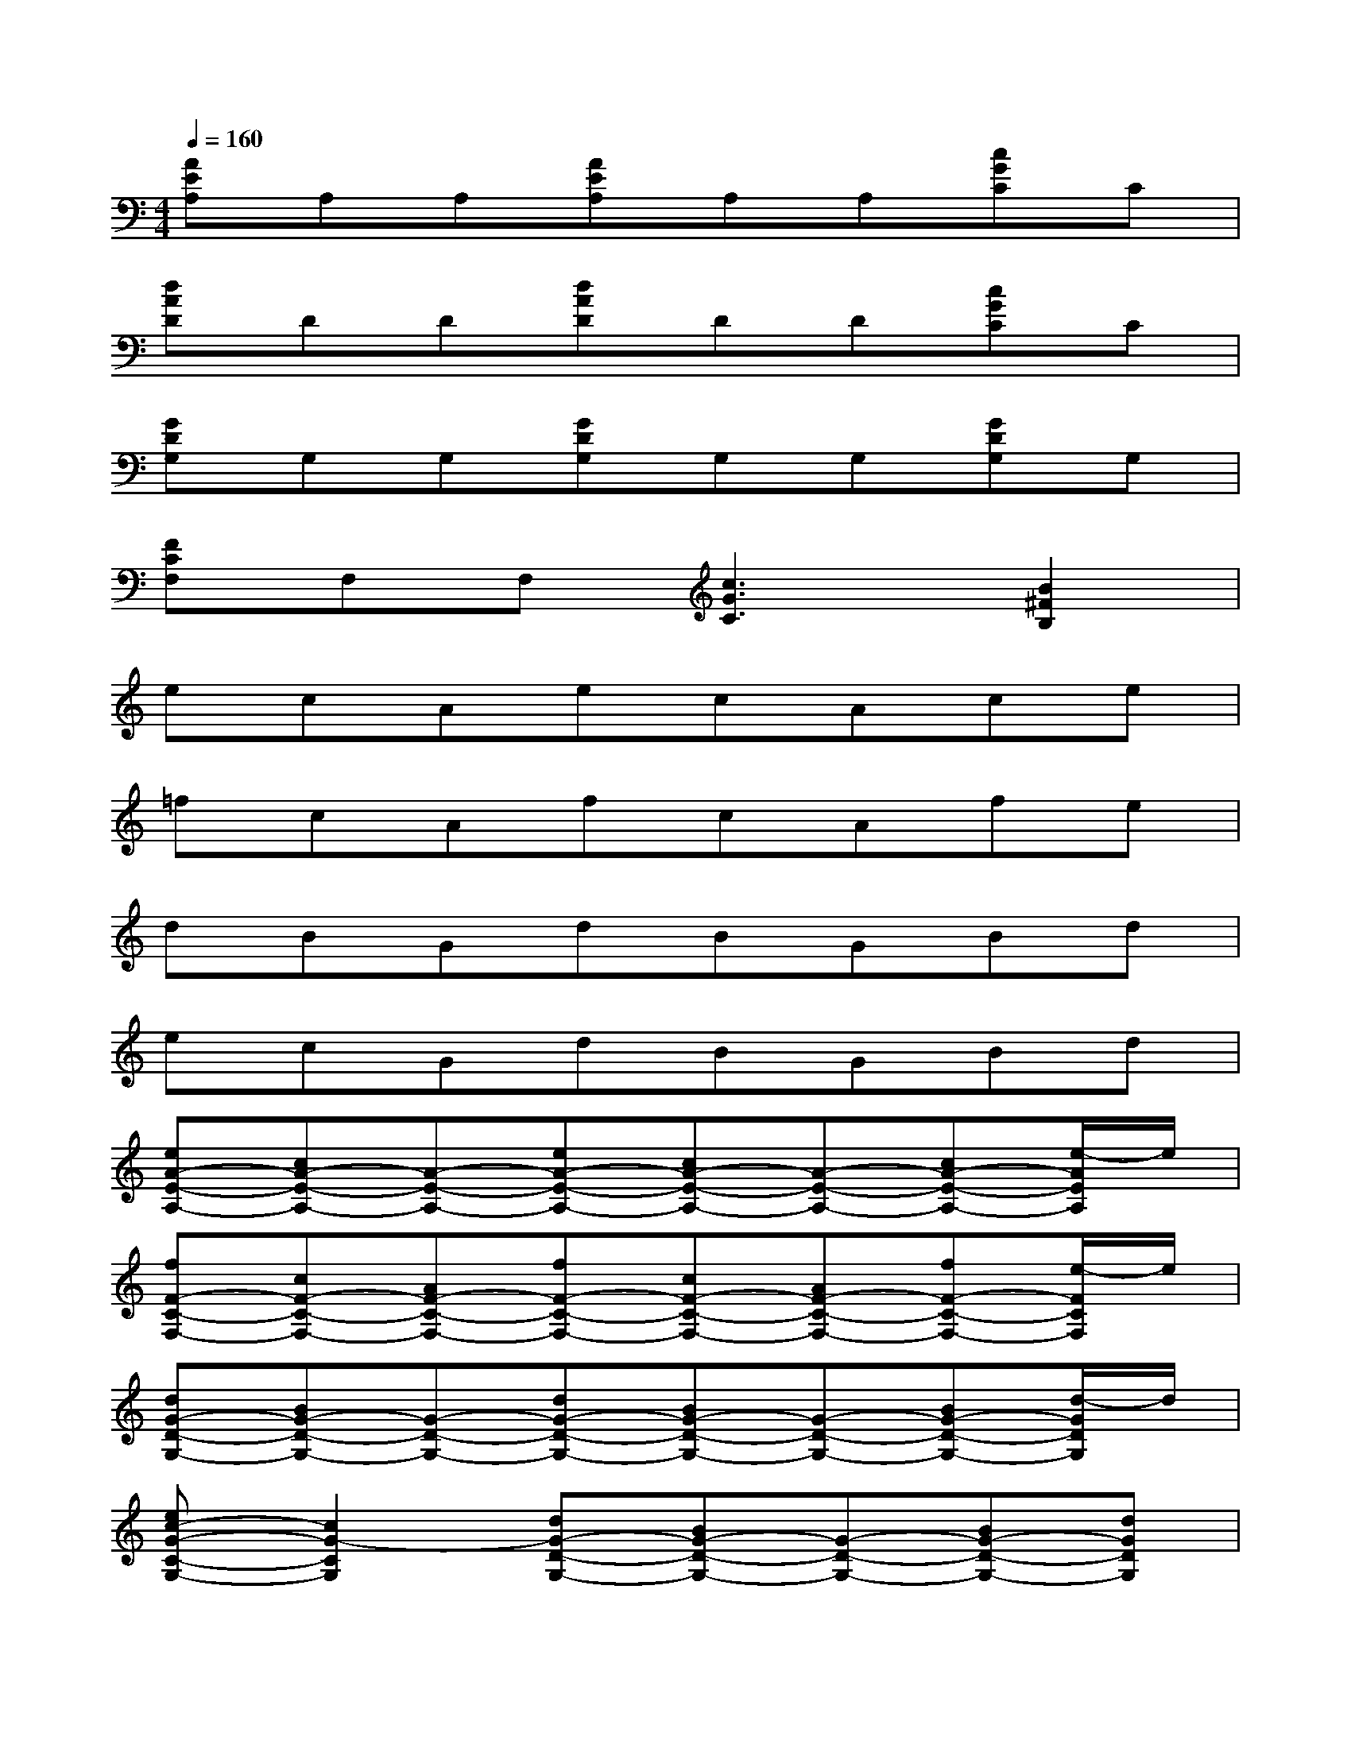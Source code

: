 X:1
T:
M:4/4
L:1/8
Q:1/4=160
K:C%0sharps
V:1
[AEA,]A,A,[AEA,]A,A,[cGC]C|
[dAD]DD[dAD]DD[cGC]C|
[GDG,]G,G,[GDG,]G,G,[GDG,]G,|
[FCF,]F,F,[c3G3C3][B2^F2B,2]|
ecAecAce|
=fcAfcAfe|
dBGdBGBd|
ecGdBGBd|
[eA-E-A,-][cA-E-A,-][A-E-A,-][eA-E-A,-][cA-E-A,-][A-E-A,-][cA-E-A,-][e/2-A/2E/2A,/2]e/2|
[fF-C-F,-][cF-C-F,-][AF-C-F,-][fF-C-F,-][cF-C-F,-][AF-C-F,-][fF-C-F,-][e/2-F/2C/2F,/2]e/2|
[dG-D-G,-][BG-D-G,-][G-D-G,-][dG-D-G,-][BG-D-G,-][G-D-G,-][BG-D-G,-][d/2-G/2D/2G,/2]d/2|
[ec-G-C-G,-][c2G2-C2G,2][dG-D-G,-][BG-D-G,-][G-D-G,-][BG-D-G,-][dGDG,]|
[eAEA,][cA,][A-A,][eAEA,][cA,][A-A,][cAEA,][eA,]|
[fFA,][cA,][AA,][fFA,][cA,][AA,][fFA,][eA,]|
[dGDG,][BG,][G-G,][dGDG,][BG,][G-G,][BGDG,][dG,]|
[ecGC][cG,][G-G,][dGDG,][BG,][G-G,][BGDG,][dG,]